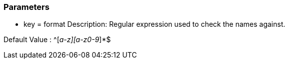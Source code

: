 === Parameters

* key = format
Description: Regular expression used to check the names against.

Default Value : ^[_a-z][a-z0-9_]*$
